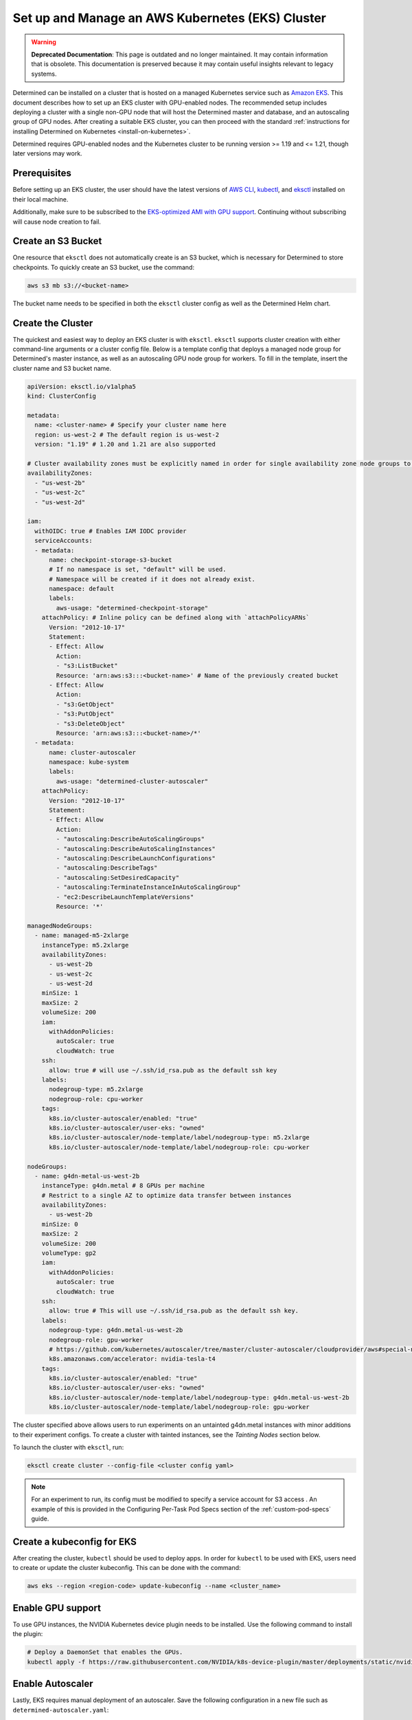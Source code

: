.. _setup-eks-cluster:

###################################################
 Set up and Manage an AWS Kubernetes (EKS) Cluster
###################################################

.. warning::

   **Deprecated Documentation**: This page is outdated and no longer maintained. It may contain
   information that is obsolete. This documentation is preserved because it may contain useful
   insights relevant to legacy systems.

Determined can be installed on a cluster that is hosted on a managed Kubernetes service such as
`Amazon EKS <https://aws.amazon.com/eks/>`_. This document describes how to set up an EKS cluster
with GPU-enabled nodes. The recommended setup includes deploying a cluster with a single non-GPU
node that will host the Determined master and database, and an autoscaling group of GPU nodes. After
creating a suitable EKS cluster, you can then proceed with the standard :ref:`instructions for
installing Determined on Kubernetes <install-on-kubernetes>`.

Determined requires GPU-enabled nodes and the Kubernetes cluster to be running version >= 1.19 and
<= 1.21, though later versions may work.

***************
 Prerequisites
***************

Before setting up an EKS cluster, the user should have the latest versions of `AWS CLI
<https://docs.aws.amazon.com/cli/latest/userguide/getting-started-install.html>`_, `kubectl
<https://kubernetes.io/docs/tasks/tools/>`_, and `eksctl <https://eksctl.io/installation/>`_
installed on their local machine.

Additionally, make sure to be subscribed to the `EKS-optimized AMI with GPU support
<https://aws.amazon.com/marketplace/pp/prodview-nwwwodawoxndm>`_. Continuing without subscribing
will cause node creation to fail.

*********************
 Create an S3 Bucket
*********************

One resource that ``eksctl`` does not automatically create is an S3 bucket, which is necessary for
Determined to store checkpoints. To quickly create an S3 bucket, use the command:

.. code:: bash

   aws s3 mb s3://<bucket-name>

The bucket name needs to be specified in both the ``eksctl`` cluster config as well as the
Determined Helm chart.

.. _cluster-creation:

********************
 Create the Cluster
********************

The quickest and easiest way to deploy an EKS cluster is with ``eksctl``. ``eksctl`` supports
cluster creation with either command-line arguments or a cluster config file. Below is a template
config that deploys a managed node group for Determined's master instance, as well as an autoscaling
GPU node group for workers. To fill in the template, insert the cluster name and S3 bucket name.

.. code:: yaml

   apiVersion: eksctl.io/v1alpha5
   kind: ClusterConfig

   metadata:
     name: <cluster-name> # Specify your cluster name here
     region: us-west-2 # The default region is us-west-2
     version: "1.19" # 1.20 and 1.21 are also supported

   # Cluster availability zones must be explicitly named in order for single availability zone node groups to work.
   availabilityZones:
     - "us-west-2b"
     - "us-west-2c"
     - "us-west-2d"

   iam:
     withOIDC: true # Enables IAM IODC provider
     serviceAccounts:
     - metadata:
         name: checkpoint-storage-s3-bucket
         # If no namespace is set, "default" will be used.
         # Namespace will be created if it does not already exist.
         namespace: default
         labels:
           aws-usage: "determined-checkpoint-storage"
       attachPolicy: # Inline policy can be defined along with `attachPolicyARNs`
         Version: "2012-10-17"
         Statement:
         - Effect: Allow
           Action:
           - "s3:ListBucket"
           Resource: 'arn:aws:s3:::<bucket-name>' # Name of the previously created bucket
         - Effect: Allow
           Action:
           - "s3:GetObject"
           - "s3:PutObject"
           - "s3:DeleteObject"
           Resource: 'arn:aws:s3:::<bucket-name>/*'
     - metadata:
         name: cluster-autoscaler
         namespace: kube-system
         labels:
           aws-usage: "determined-cluster-autoscaler"
       attachPolicy:
         Version: "2012-10-17"
         Statement:
         - Effect: Allow
           Action:
           - "autoscaling:DescribeAutoScalingGroups"
           - "autoscaling:DescribeAutoScalingInstances"
           - "autoscaling:DescribeLaunchConfigurations"
           - "autoscaling:DescribeTags"
           - "autoscaling:SetDesiredCapacity"
           - "autoscaling:TerminateInstanceInAutoScalingGroup"
           - "ec2:DescribeLaunchTemplateVersions"
           Resource: '*'

   managedNodeGroups:
     - name: managed-m5-2xlarge
       instanceType: m5.2xlarge
       availabilityZones:
         - us-west-2b
         - us-west-2c
         - us-west-2d
       minSize: 1
       maxSize: 2
       volumeSize: 200
       iam:
         withAddonPolicies:
           autoScaler: true
           cloudWatch: true
       ssh:
         allow: true # will use ~/.ssh/id_rsa.pub as the default ssh key
       labels:
         nodegroup-type: m5.2xlarge
         nodegroup-role: cpu-worker
       tags:
         k8s.io/cluster-autoscaler/enabled: "true"
         k8s.io/cluster-autoscaler/user-eks: "owned"
         k8s.io/cluster-autoscaler/node-template/label/nodegroup-type: m5.2xlarge
         k8s.io/cluster-autoscaler/node-template/label/nodegroup-role: cpu-worker

   nodeGroups:
     - name: g4dn-metal-us-west-2b
       instanceType: g4dn.metal # 8 GPUs per machine
       # Restrict to a single AZ to optimize data transfer between instances
       availabilityZones:
         - us-west-2b
       minSize: 0
       maxSize: 2
       volumeSize: 200
       volumeType: gp2
       iam:
         withAddonPolicies:
           autoScaler: true
           cloudWatch: true
       ssh:
         allow: true # This will use ~/.ssh/id_rsa.pub as the default ssh key.
       labels:
         nodegroup-type: g4dn.metal-us-west-2b
         nodegroup-role: gpu-worker
         # https://github.com/kubernetes/autoscaler/tree/master/cluster-autoscaler/cloudprovider/aws#special-note-on-gpu-instances
         k8s.amazonaws.com/accelerator: nvidia-tesla-t4
       tags:
         k8s.io/cluster-autoscaler/enabled: "true"
         k8s.io/cluster-autoscaler/user-eks: "owned"
         k8s.io/cluster-autoscaler/node-template/label/nodegroup-type: g4dn.metal-us-west-2b
         k8s.io/cluster-autoscaler/node-template/label/nodegroup-role: gpu-worker

The cluster specified above allows users to run experiments on an untainted g4dn.metal instances
with minor additions to their experiment configs. To create a cluster with tainted instances, see
the `Tainting Nodes` section below.

To launch the cluster with ``eksctl``, run:

.. code:: bash

   eksctl create cluster --config-file <cluster config yaml>

.. note::

   For an experiment to run, its config must be modified to specify a service account for S3 access
   . An example of this is provided in the Configuring Per-Task Pod Specs section of the
   :ref:`custom-pod-specs` guide.

*****************************
 Create a kubeconfig for EKS
*****************************

After creating the cluster, ``kubectl`` should be used to deploy apps. In order for ``kubectl`` to
be used with EKS, users need to create or update the cluster kubeconfig. This can be done with the
command:

.. code:: bash

   aws eks --region <region-code> update-kubeconfig --name <cluster_name>

********************
 Enable GPU support
********************

To use GPU instances, the NVIDIA Kubernetes device plugin needs to be installed. Use the following
command to install the plugin:

.. code:: bash

   # Deploy a DaemonSet that enables the GPUs.
   kubectl apply -f https://raw.githubusercontent.com/NVIDIA/k8s-device-plugin/master/deployments/static/nvidia-device-plugin.yml

*******************
 Enable Autoscaler
*******************

Lastly, EKS requires manual deployment of an autoscaler. Save the following configuration in a new
file such as ``determined-autoscaler.yaml``:

You will need to update the ``<cluster-autoscaler-image>`` to match the major and minor numbers of
your Kubernetes version. For example, if you are using Kubernetes 1.20, use the cluster-autoscaler
version 1.20 image found here: k8s.gcr.io/autoscaling/cluster-autoscaler:v1.20.0

For a full list of cluster-autoscaler releases see here:
https://github.com/kubernetes/autoscaler/releases

After finding the particular release you want, click on the release and scroll to the bottom to see
a list of image URLs. Example:
https://github.com/kubernetes/autoscaler/releases/tag/cluster-autoscaler-1.20.0

.. code:: yaml

   apiVersion: apps/v1
   kind: Deployment
   metadata:
     name: cluster-autoscaler
     namespace: kube-system
     labels:
       app: cluster-autoscaler
   spec:
     replicas: 1
     selector:
       matchLabels:
         app: cluster-autoscaler
     template:
       metadata:
         labels:
           app: cluster-autoscaler
         annotations:
           prometheus.io/scrape: 'true'
           prometheus.io/port: '8085'
       spec:
         serviceAccountName: cluster-autoscaler
         tolerations:
           - key: node-role.kubernetes.io/master
             operator: "Equal"
             value: "true"
             effect: NoSchedule
         containers:
           - image: <cluster-autoscaler-image>  # See, https://github.com/kubernetes/autoscaler/releases
             name: cluster-autoscaler
             resources:
               limits:
                 cpu: 100m
                 memory: 300Mi
               requests:
                 cpu: 100m
                 memory: 300Mi
             command:
               - ./cluster-autoscaler
               - --v=4
               - --stderrthreshold=info
               - --cloud-provider=aws
               - --skip-nodes-with-local-storage=false
               - --expander=least-waste
               - --scale-down-delay-after-add=5m
               - --node-group-auto-discovery=asg:tag=k8s.io/cluster-autoscaler/enabled,k8s.io/cluster-autoscaler/<cluster-name>
             volumeMounts:
               - name: ssl-certs
                 mountPath: /etc/ssl/certs/ca-certificates.crt
                 readOnly: true
             imagePullPolicy: "Always"
         volumes:
           - name: ssl-certs
             hostPath:
               path: "/etc/ssl/certs/ca-bundle.crt"

To deploy an autoscaler that works with Determined, apply the official autoscaler `configuration
<https://github.com/kubernetes/autoscaler/blob/master/cluster-autoscaler/cloudprovider/aws/examples/cluster-autoscaler-run-on-control-plane.yaml>`_
first, then apply the custom ``determined-autoscaler.yaml``.

.. code:: bash

   # Apply the official autoscaler configuration
   kubectl apply -f https://raw.githubusercontent.com/kubernetes/autoscaler/master/cluster-autoscaler/cloudprovider/aws/examples/cluster-autoscaler-run-on-control-plane.yaml

   # Apply the custom deployment
   kubectl apply -f <cluster-autoscaler yaml, e.g. `determined-autoscaler.yaml`>

.. _changes-to-experiment-config:

*************************************
 Change the Experiment Configuration
*************************************

To run an experiment with EKS, two additions must be made to the experiment config. A service
account must be specified in order to allow Determined to save checkpoints to S3 and tolerances, if
there are tainted nodes, must be listed for the experiment to be scheduled. An example of the
necessary changes is shown here:

.. code:: yaml

   environment:
     pod_spec:
       ...
       spec:
         ...
         serviceAccountName: checkpoint-storage-s3-bucket
         # Tolerations should only be included if nodes are tainted
         tolerations:
           - key: <tainted-group-key, e.g g4dn.metal-us-west-2b>
             operator: "Equal"
             value: "true"
             effect: "NoSchedule"

Details about pod configuration can be found in :ref:`per-task-pod-specs`.

****************************
 Make Changes to Determined
****************************

Following the deployment of EKS, make sure that the necessary changes to Determined have been
applied in order to successfully run experiments. These changes include adding the created S3 bucket
to Determined's Helm chart and specifying a service account in the default pod specs. When modifying
the Helm chart to include S3, no keys or endpoint urls are needed. Additionally, if running on
tainted nodes, be sure to add pod tolerations to the experiment spec to ensure they will get
scheduled.

.. _aws-lb:

*************************************
 Use an AWS Load Balancer (optional)
*************************************

It is possible to use `ALB <https://kubernetes-sigs.github.io/aws-load-balancer-controller/v2.4/>`_
with the Determined EKS cluster instead of :ref:`nginx <tls-on-kubernetes>`. Determined expects the
health check to be on ``/det/``, so the `config
<https://kubernetes-sigs.github.io/aws-load-balancer-controller/v2.4/guide/ingress/annotations/#health-check>`_
of ``alb.ingress.kubernetes.io/healthcheck-path`` must be set to ``/det/`` in the master ingress
yaml. An example of a master ingress yaml is shown here:

.. code:: yaml

   apiVersion: extensions/v1beta1
   kind: Ingress
   metadata:
     annotations:
       alb.ingress.kubernetes.io/inbound-cidrs: 0.0.0.0/0
       alb.ingress.kubernetes.io/listen-ports: '[{"HTTP": 80}]'
       alb.ingress.kubernetes.io/scheme: internal
       alb.ingress.kubernetes.io/healthcheck-path: "/det/"
       kubernetes.io/ingress.class: alb
     name: determined-master-ingress
   spec:
     rules:
      - host: yourhost.com
        http:
         paths:
         - backend:
             serviceName: determined-master-service-determined
             servicePort: 8080
           path: /*
           pathType: ImplementationSpecific

In order for this ingress to work as expected the Helm parameter of ``useNodePortForMaster`` must be
set to ``true`` and the AWS Load Balancer Controller must be `installed in the cluster
<https://docs.aws.amazon.com/eks/latest/userguide/aws-load-balancer-controller.html>`_.

***********************
 Manage an EKS Cluster
***********************

For general instructions on adding taints and tolerations to nodes, see the :ref:`Taints and
Tolerations <taints-on-kubernetes>` section in our :ref:`Guide to Kubernetes
<install-on-kubernetes>`. There, you can find an explanation of taints and tolerations, as well as
instructions for using ``kubectl`` to add them to existing clusters.

It is important to note that if you use EKS to create nodes with taints, you must also add
tolerations using ``kubectl``; otherwise, Kubernetes will be unable to schedule pods on the tainted
node.

To taint nodes, users will need to add a taint type and a tag to the node group specified in the
cluster config from :ref:`cluster-creation`. An example of the modifications is shown for a
g4dn.metal node group:

.. code:: yaml

   - name: g4dn-metal-us-west-2b
     ...
     taints:
       g4dn.metal-us-west-2b: "true:NoSchedule"
     ...
     tags:
       ...
       k8s.io/cluster-autoscaler/node-template/taint/g4dn.metal-us-west-2b: "true:NoSchedule"

Furthermore, tainting requires changes to be made to the GPU enabling DaemonSet and more additions
to the experiment config. First, to change the DaemonSet, save a copy of the `official version
<https://raw.githubusercontent.com/NVIDIA/k8s-device-plugin/master/deployments/static/nvidia-device-plugin.yml>`_
and make the following additions to its tolerations:

.. code:: yaml

   spec:
     tolerations:
     ...
     - key: g4dn.metal-us-west-2b
       operator: Exists
       effect: NoSchedule

To modify the experiment config to run on tainted nodes, refer to the
:ref:`changes-to-experiment-config` section.

************
 Next Steps
************

-  :ref:`install-on-kubernetes`
-  :ref:`k8s-dev-guide`
